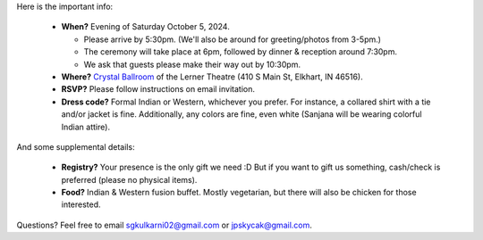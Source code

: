 Here is the important info:

 * **When?** Evening of Saturday October 5, 2024.

   * Please arrive by 5:30pm. (We'll also be around for greeting/photos from 3-5pm.)

   * The ceremony will take place at 6pm, followed by dinner & reception around 7:30pm.

   * We ask that guests please make their way out by 10:30pm.

 * **Where?** `Crystal Ballroom <https://www.crystalballroomcatering.com/>`_ of the Lerner Theatre (410 S Main St, Elkhart, IN 46516).

 * **RSVP?** Please follow instructions on email invitation.

 * **Dress code?** Formal Indian or Western, whichever you prefer. For instance, a collared shirt with a tie and/or jacket is fine. Additionally, any colors are fine, even white (Sanjana will be wearing colorful Indian attire).

And some supplemental details:

 * **Registry?** Your presence is the only gift we need :D But if you want to gift us something, cash/check is preferred (please no physical items).

 * **Food?** Indian & Western fusion buffet. Mostly vegetarian, but there will also be chicken for those interested.

Questions? Feel free to email sgkulkarni02@gmail.com or jpskycak@gmail.com.